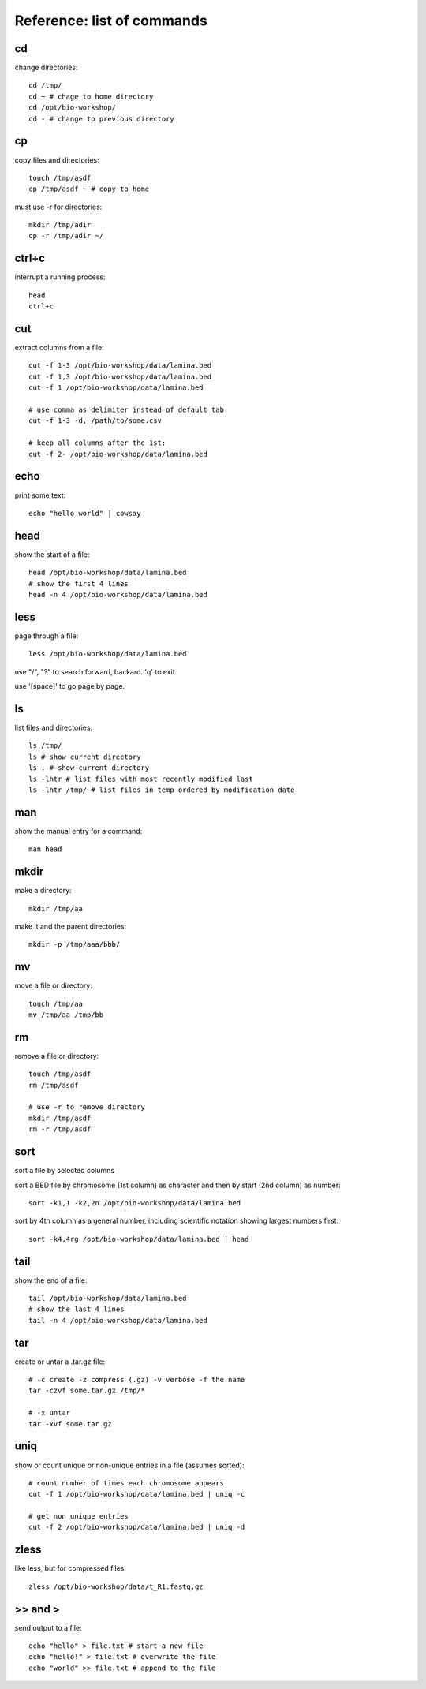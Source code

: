 Reference: list of commands
===========================

cd
++

change directories::

    cd /tmp/
    cd ~ # chage to home directory
    cd /opt/bio-workshop/
    cd - # change to previous directory

cp
++

copy files and directories::

   touch /tmp/asdf
   cp /tmp/asdf ~ # copy to home


must use -r for directories::

   mkdir /tmp/adir
   cp -r /tmp/adir ~/


ctrl+c
++++++

interrupt a running process::

    head
    ctrl+c


cut
+++

extract columns from a file::

    cut -f 1-3 /opt/bio-workshop/data/lamina.bed
    cut -f 1,3 /opt/bio-workshop/data/lamina.bed
    cut -f 1 /opt/bio-workshop/data/lamina.bed

    # use comma as delimiter instead of default tab
    cut -f 1-3 -d, /path/to/some.csv

    # keep all columns after the 1st:
    cut -f 2- /opt/bio-workshop/data/lamina.bed

echo
++++

print some text::

    echo "hello world" | cowsay


head
++++

show the start of a file::

    head /opt/bio-workshop/data/lamina.bed
    # show the first 4 lines
    head -n 4 /opt/bio-workshop/data/lamina.bed


less
++++

page through a file::

    less /opt/bio-workshop/data/lamina.bed

use "/", "?" to search forward, backard. 'q' to exit.

use '[space]' to go page by page.


ls
++

list files and directories::

    ls /tmp/
    ls # show current directory
    ls . # show current directory
    ls -lhtr # list files with most recently modified last
    ls -lhtr /tmp/ # list files in temp ordered by modification date

man
+++

show the manual entry for a command::

    man head

mkdir
+++++

make a directory::

    mkdir /tmp/aa

make it and the parent directories::

    mkdir -p /tmp/aaa/bbb/


mv
++

move a file or directory::

    touch /tmp/aa
    mv /tmp/aa /tmp/bb


rm
++

remove a file or directory::

    touch /tmp/asdf
    rm /tmp/asdf

    # use -r to remove directory
    mkdir /tmp/asdf
    rm -r /tmp/asdf

sort
++++

sort a file by selected columns

sort a BED file by chromosome (1st column) as character and then by start (2nd column) as number::


    sort -k1,1 -k2,2n /opt/bio-workshop/data/lamina.bed


sort by 4th column as a general number, including scientific notation showing
largest numbers first::


    sort -k4,4rg /opt/bio-workshop/data/lamina.bed | head


tail
++++

show the end of a file::

    tail /opt/bio-workshop/data/lamina.bed
    # show the last 4 lines
    tail -n 4 /opt/bio-workshop/data/lamina.bed

tar
+++

create or untar a .tar.gz file::

    # -c create -z compress (.gz) -v verbose -f the name 
    tar -czvf some.tar.gz /tmp/*

    # -x untar 
    tar -xvf some.tar.gz


uniq
++++

show or count unique or non-unique entries in a file (assumes sorted)::

    # count number of times each chromosome appears.
    cut -f 1 /opt/bio-workshop/data/lamina.bed | uniq -c

    # get non unique entries
    cut -f 2 /opt/bio-workshop/data/lamina.bed | uniq -d


zless
+++++

like less, but for compressed files::

    zless /opt/bio-workshop/data/t_R1.fastq.gz


\>> and >
+++++++++

send output to a file::

    echo "hello" > file.txt # start a new file
    echo "hello!" > file.txt # overwrite the file
    echo "world" >> file.txt # append to the file

